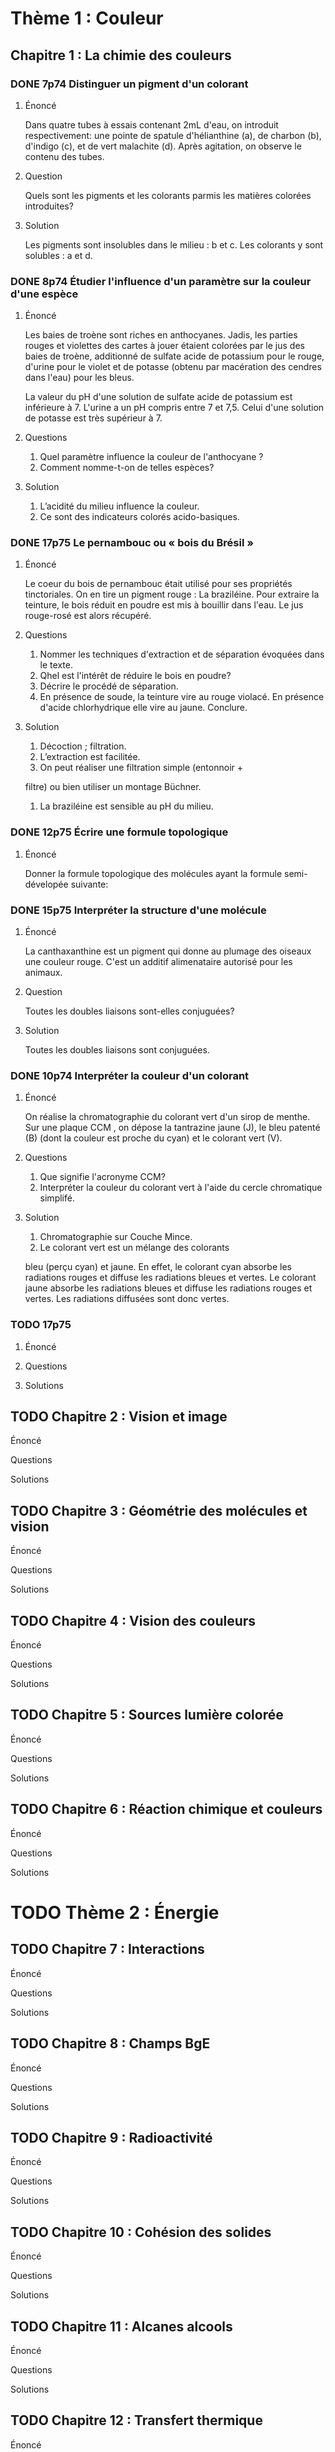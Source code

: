 * Thème 1 : Couleur
** Chapitre 1 : La chimie des couleurs
*** DONE 7p74 Distinguer un pigment d'un colorant
**** Énoncé
     Dans quatre tubes à essais contenant 2mL d'eau, on introduit respectivement:
     une pointe de spatule d'hélianthine (a),
     de charbon (b),
     d'indigo (c),
     et de vert malachite (d).
     Après agitation, on observe le contenu des tubes.
**** Question
     Quels sont les pigments et les colorants parmis les matières colorées introduites?

**** Solution
     Les pigments sont insolubles dans le milieu : b et c.
     Les colorants y sont solubles : a et d.
*** DONE 8p74 Étudier l'influence d'un paramètre sur la couleur d'une espèce

**** Énoncé
     Les baies de troène sont riches en anthocyanes.
     Jadis, les parties rouges et violettes des cartes à jouer étaient colorées par le jus des baies de troène, additionné de sulfate acide de potassium pour le rouge, d'urine pour le violet et de potasse (obtenu par macération des cendres dans l'eau) pour les bleus.

     La valeur du pH d'une solution de sulfate acide de potassium est inférieure à 7.
     L'urine a un pH compris entre 7 et 7,5.
     Celui d'une solution de potasse est très supérieur à 7.
 
**** Questions
     1. Quel paramètre influence la couleur de l'anthocyane ?
     2. Comment nomme-t-on de telles espèces?

**** Solution
     1. L’acidité du milieu influence la couleur.
     2. Ce sont des indicateurs colorés acido-basiques.

*** DONE 17p75 Le pernambouc ou « bois du Brésil » 
**** Énoncé
     Le coeur du bois de pernambouc était utilisé pour ses propriétés tinctoriales. On en tire un pigment rouge : La braziléine. Pour extraire la teinture, le bois réduit en poudre est mis à bouillir dans l'eau. Le jus rouge-rosé est alors récupéré.
     
**** Questions
     1. Nommer les techniques d'extraction et de séparation évoquées dans le texte.
     2. Qhel est l'intérêt de réduire le bois en poudre?
     3. Décrire le procédé de séparation.
     4. En présence de soude, la teinture vire au rouge violacé. En présence d'acide chlorhydrique elle vire au jaune. Conclure.

**** Solution
     1. Décoction ; filtration.
     2. L’extraction est facilitée.
     3. On peut réaliser une filtration simple (entonnoir +
     filtre) ou bien utiliser un montage Büchner.
     4. La braziléine est sensible au pH du milieu.
*** DONE 12p75 Écrire une formule topologique
**** Énoncé
     Donner la formule topologique des molécules ayant la formule semi-dévelopée suivante:

*** DONE 15p75 Interpréter la structure d'une molécule
**** Énoncé 
     La canthaxanthine est un pigment qui donne au plumage des oiseaux une couleur rouge.
     C'est un additif alimenataire autorisé pour les animaux.
**** Question
     Toutes les doubles liaisons sont-elles conjuguées?
**** Solution
     Toutes les doubles liaisons sont conjuguées.

*** DONE 10p74 Interpréter la couleur d'un colorant
**** Énoncé
     On réalise la chromatographie du colorant vert d'un sirop de menthe. 
     Sur une plaque CCM , on dépose la tantrazine jaune (J), le bleu patenté (B) (dont la couleur est proche du cyan) et le colorant vert (V).
**** Questions 
     1. Que signifie l'acronyme CCM?
     2. Interpréter la couleur du colorant vert à l'aide du cercle chromatique simplifé.
**** Solution
     1.  Chromatographie sur Couche Mince.
     2.  Le colorant vert est un mélange des colorants
     bleu (perçu cyan) et jaune. En effet, le colorant cyan
     absorbe les radiations rouges et diffuse les radiations
     bleues et vertes. Le colorant jaune absorbe les radiations bleues et diffuse les radiations rouges et vertes.
     Les radiations diffusées sont donc vertes.
  
*** TODO 17p75
**** Énoncé
**** Questions
**** Solutions
** TODO Chapitre 2 : Vision et image
**** Énoncé
**** Questions
**** Solutions
** TODO Chapitre 3 : Géométrie des molécules et vision
**** Énoncé
**** Questions
**** Solutions
** TODO Chapitre 4 : Vision des couleurs
**** Énoncé
**** Questions
**** Solutions
** TODO Chapitre 5 : Sources lumière colorée
**** Énoncé
**** Questions
**** Solutions
** TODO Chapitre 6 : Réaction chimique et couleurs
**** Énoncé
**** Questions
**** Solutions
   

* TODO Thème 2 : Énergie
** TODO Chapitre 7 : Interactions
**** Énoncé
**** Questions
**** Solutions
** TODO Chapitre 8 : Champs BgE
**** Énoncé
**** Questions
**** Solutions
** TODO Chapitre 9 : Radioactivité
**** Énoncé
**** Questions
**** Solutions
** TODO Chapitre 10 : Cohésion des solides
**** Énoncé
**** Questions
**** Solutions
** TODO Chapitre 11 : Alcanes alcools
**** Énoncé
**** Questions
**** Solutions
** TODO Chapitre 12 : Transfert thermique
**** Énoncé
**** Questions
**** Solutions
** TODO Chapitre 13 : Oxred et pile
**** Énoncé
**** Questions
**** Solutions
** TODO Chapitre 14 : Différentes formes d'énergies
**** Énoncé
**** Questions
**** Solutions
** TODO Chapitre 15 : Les fonctions en CO
**** Énoncé
**** Questions
**** Solutions
